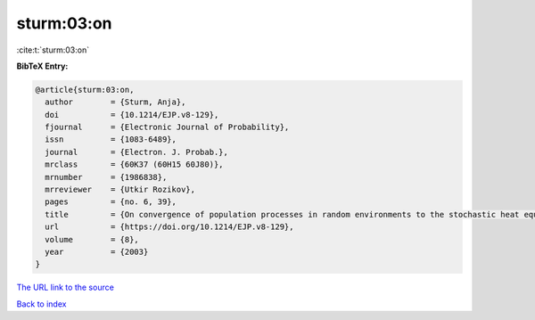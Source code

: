 sturm:03:on
===========

:cite:t:`sturm:03:on`

**BibTeX Entry:**

.. code-block:: bibtex

   @article{sturm:03:on,
     author        = {Sturm, Anja},
     doi           = {10.1214/EJP.v8-129},
     fjournal      = {Electronic Journal of Probability},
     issn          = {1083-6489},
     journal       = {Electron. J. Probab.},
     mrclass       = {60K37 (60H15 60J80)},
     mrnumber      = {1986838},
     mrreviewer    = {Utkir Rozikov},
     pages         = {no. 6, 39},
     title         = {On convergence of population processes in random environments to the stochastic heat equation with colored noise},
     url           = {https://doi.org/10.1214/EJP.v8-129},
     volume        = {8},
     year          = {2003}
   }
`The URL link to the source <https://doi.org/10.1214/EJP.v8-129>`_


`Back to index <../By-Cite-Keys.html>`_
